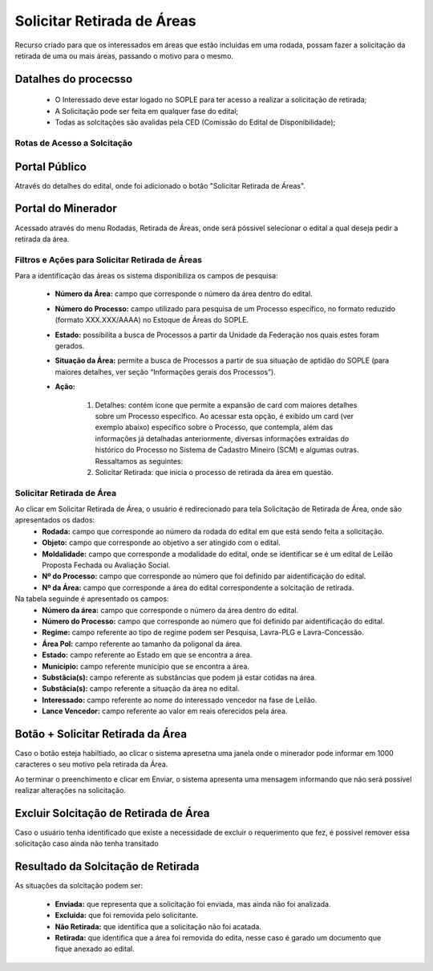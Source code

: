 Solicitar Retirada de Áreas
===========================
Recurso criado para que os interessados em áreas que estão incluidas em uma rodada, possam fazer a solicitação da retirada de uma ou mais áreas, passando o motivo para o mesmo.

Datalhes do procecsso
#####################
 - O Interessado deve estar logado no SOPLE para ter acesso a realizar a solicitação de retirada;
 - A Solicitação pode ser feita em qualquer fase do edital;
 - Todas as solcitações são avalidas pela CED (Comissão do Edital de Disponibilidade);

Rotas de Acesso a Solcitação
****************************

Portal Público
##############
Através do detalhes do edital, onde foi adicionado o botão "Solicitar Retirada de Áreas".

.. image:: ../imagens/12.PortalPublicoSolicitarRetiradaAreas.png

Portal do Minerador
###################
Acessado através do menu Rodadas, Retirada de Áreas, onde será póssivel selecionar o edital a qual deseja pedir a retirada da área.

.. image:: ../imagens/12.PortalRetiradaAreas.png


Filtros e Ações para Solicitar Retirada de Áreas
************************************************

Para a identificação das áreas os sistema disponibiliza os campos de pesquisa:

    - **Número da Área:** campo que corresponde o número da área dentro do edital.
    - **Número do Processo:** campo utilizado para pesquisa de um Processo específico, no formato reduzido (formato XXX.XXX/AAAA) no Estoque de Áreas do SOPLE.
    - **Estado:** possibilita a busca de Processos a partir da Unidade da Federação nos quais estes foram gerados.
    - **Situação da Área:** permite a busca de Processos a partir de sua situação de aptidão do SOPLE (para maiores detalhes, ver seção “Informações gerais dos Processos”).
    - **Ação:**

        1) Detalhes: contém ícone que permite a expansão de card com maiores detalhes sobre um Processo específico. Ao acessar esta opção, é exibido um card (ver exemplo abaixo) específico sobre o Processo, que contempla, além das informações já detalhadas anteriormente, diversas informações extraídas do histórico do Processo no Sistema de Cadastro Mineiro (SCM) e algumas outras. Ressaltamos as seguintes:
        2) Solicitar Retirada: que inicia o processo de retirada da área em questão.

.. image:: ../imagens/12.SolicitarRetiradaArea.png


Solicitar Retirada de Área
**************************

Ao clicar em Solicitar Retirada de Área, o usuário é redirecionado para tela Solicitação de Retirada de Área, onde são apresentados os dados:
    - **Rodada:** campo que corresponde ao número da rodada do edital em que está sendo feita a solicitação.
    - **Objeto:** campo que corresponde ao objetivo a ser atingido com o edital.
    - **Moldalidade:** campo que corresponde a modalidade do edital, onde se identificar se é um edital de Leilão Proposta Fechada ou Avaliação Social.
    - **Nº do Processo:** campo que corresponde ao número que foi definido par aidentificação do edital.
    - **Nº da Área:** campo que corresponde a área do edital correspondente a solcitação de retirada.

Na tabela seguinde é apresentado os campos:
    - **Número da área:** campo que corresponde o número da área dentro do edital.
    - **Número do Processo:** campo que corresponde ao número que foi definido par aidentificação do edital.
    - **Regime:** campo referente ao tipo de regime podem ser Pesquisa, Lavra-PLG e Lavra-Concessão.
    - **Área Pol:** campo referente ao tamanho da poligonal da área.
    - **Estado:** campo referente ao Estado em que se encontra a área.
    - **Munícípio:** campo referente município que se encontra a área.
    - **Substâcia(s):** campo referente as substâncias que podem já estar cotidas na área.
    - **Substâcia(s):** campo referente a situação da área no edital.
    - **Interessado:** campo referente ao nome do interessado vencedor na fase de Leilão.
    - **Lance Vencedor:** campo referente ao valor em reais oferecidos pela área.

.. image:: ../imagens/12.SolicitacaoDeRetiradaDeArea.png


Botão + Solicitar Retirada da Área
##################################
Caso o botão esteja habiltiado, ao clicar o sistema apresetna uma janela onde o minerador pode informar em 1000 caracteres o seu motivo pela retirada da Área.

.. image:: ../imagens/12.SolicitaRetirada.png

Ao terminar o preenchimento e clicar em Enviar, o sistema apresenta uma mensagem informando que não será possível realizar alterações na solicitação.

.. image:: ../imagens/12.MensagemAtencao.png

Excluir Solcitação de Retirada de Área
######################################
Caso o usuário tenha identificado que existe a necessidade de excluir o requerimento que fez, é possivel remover essa solicitação caso ainda não tenha transitado 

.. image:: ../imagens/12.ExcluirRetirada.png

Resultado da Solcitação de Retirada
###################################

As situações da solcitação podem ser:

    - **Enviada:** que representa que a solicitação foi enviada, mas ainda não foi analizada.
    - **Excluida:** que foi removida pelo solicitante.
    - **Não Retirada:** que identifica que a solicitação não foi acatada.
    - **Retirada:** que identifica que a área foi removida do edita, nesse caso é garado um documento que fique anexado ao edital.

